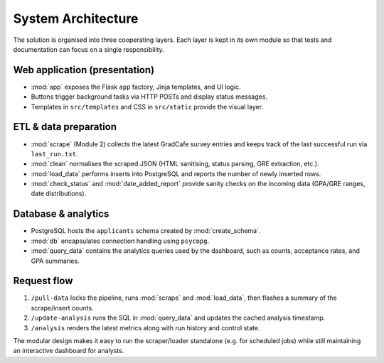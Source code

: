 System Architecture
===================

The solution is organised into three cooperating layers.  Each layer is kept in
its own module so that tests and documentation can focus on a single
responsibility.

Web application (presentation)
------------------------------
* :mod:`app` exposes the Flask ``app`` factory, Jinja templates, and UI logic.
* Buttons trigger background tasks via HTTP POSTs and display status messages.
* Templates in ``src/templates`` and CSS in ``src/static`` provide the visual
  layer.

ETL & data preparation
----------------------
* :mod:`scrape` (Module 2) collects the latest GradCafe survey entries and keeps
  track of the last successful run via ``last_run.txt``.
* :mod:`clean` normalises the scraped JSON (HTML sanitising, status parsing,
  GRE extraction, etc.).
* :mod:`load_data` performs inserts into PostgreSQL and reports the number of
  newly inserted rows.
* :mod:`check_status` and :mod:`date_added_report` provide sanity checks on the
  incoming data (GPA/GRE ranges, date distributions).

Database & analytics
--------------------
* PostgreSQL hosts the ``applicants`` schema created by :mod:`create_schema`.
* :mod:`db` encapsulates connection handling using ``psycopg``.
* :mod:`query_data` contains the analytics queries used by the dashboard, such
  as counts, acceptance rates, and GPA summaries.

Request flow
------------
1. ``/pull-data`` locks the pipeline, runs :mod:`scrape` and :mod:`load_data`,
   then flashes a summary of the scrape/insert counts.
2. ``/update-analysis`` runs the SQL in :mod:`query_data` and updates the
   cached analysis timestamp.
3. ``/analysis`` renders the latest metrics along with run history and control
   state.

The modular design makes it easy to run the scraper/loader standalone (e.g. for
scheduled jobs) while still maintaining an interactive dashboard for analysts.
